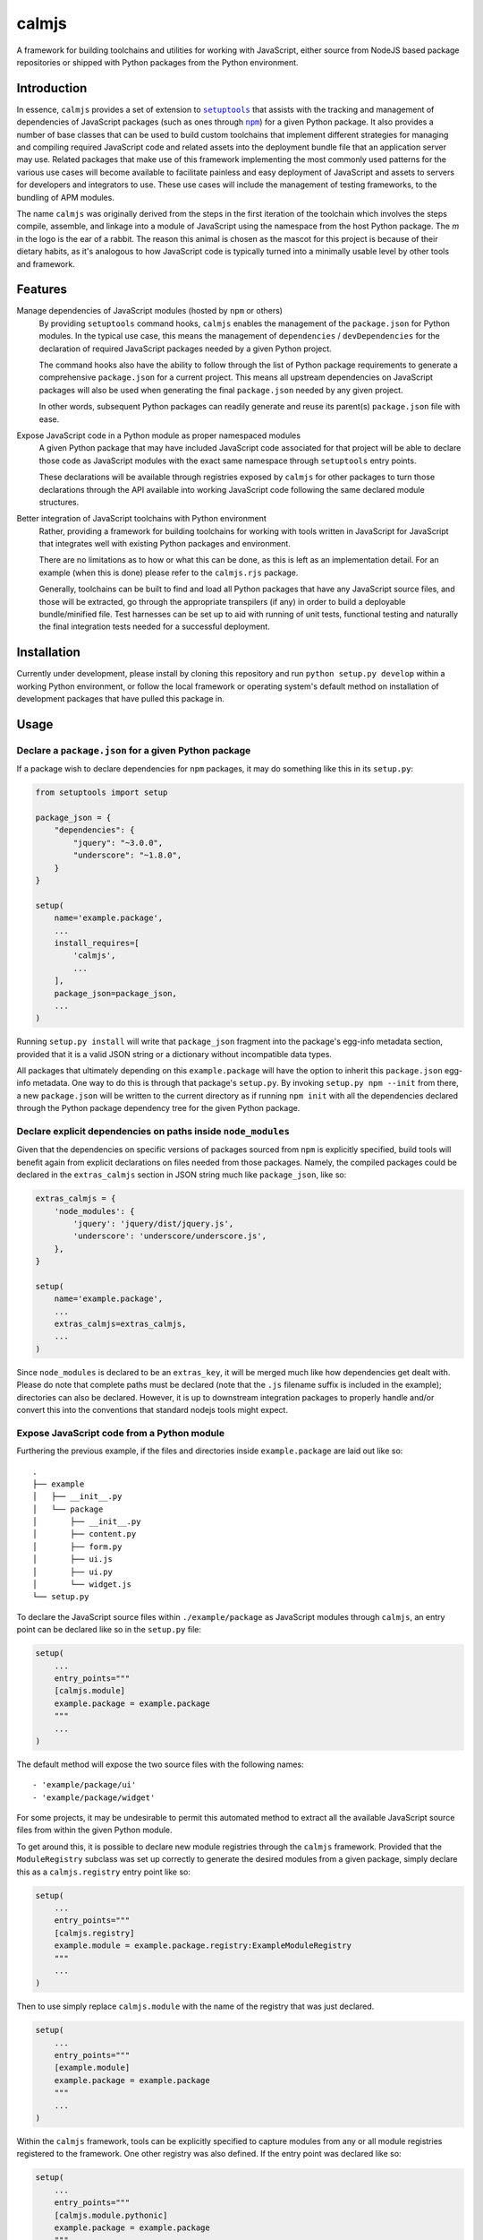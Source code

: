 calmjs
======

A framework for building toolchains and utilities for working with
JavaScript, either source from NodeJS based package repositories or
shipped with Python packages from the Python environment.

.. image:: https://travis-ci.org/calmjs/calmjs.svg?branch=master
    :target: https://travis-ci.org/calmjs/calmjs
.. image:: https://coveralls.io/repos/github/calmjs/calmjs/badge.svg?branch=master
    :target: https://coveralls.io/github/calmjs/calmjs?branch=master


Introduction
------------

In essence, ``calmjs`` provides a set of extension to |setuptools|_ that
assists with the tracking and management of dependencies of JavaScript
packages (such as ones through |npm|_) for a given Python package.  It
also provides a number of base classes that can be used to build custom
toolchains that implement different strategies for managing and
compiling required JavaScript code and related assets into the
deployment bundle file that an application server may use.  Related
packages that make use of this framework implementing the most commonly
used patterns for the various use cases will become available to
facilitate painless and easy deployment of JavaScript and assets to
servers for developers and integrators to use.  These use cases will
include the management of testing frameworks, to the bundling of APM
modules.

.. |setuptools| replace:: ``setuptools``
.. |npm| replace:: ``npm``
.. _setuptools: https://pypi.python.org/pypi/setuptools
.. _npm: https://www.npmjs.com/

The name ``calmjs`` was originally derived from the steps in the first
iteration of the toolchain which involves the steps compile, assemble,
and linkage into a module of JavaScript using the namespace from the
host Python package.  The `m` in the logo is the ear of a rabbit.  The
reason this animal is chosen as the mascot for this project is because
of their dietary habits, as it's analogous to how JavaScript code is
typically turned into a minimally usable level by other tools and
framework.


Features
--------

Manage dependencies of JavaScript modules (hosted by ``npm`` or others)
    By providing ``setuptools`` command hooks, ``calmjs`` enables the
    management of the ``package.json`` for Python modules.  In the
    typical use case, this means the management of ``dependencies`` /
    ``devDependencies`` for the declaration of required JavaScript
    packages needed by a given Python project.

    The command hooks also have the ability to follow through the list
    of Python package requirements to generate a comprehensive
    ``package.json`` for a current project.  This means all upstream
    dependencies on JavaScript packages will also be used when
    generating the final ``package.json`` needed by any given project.

    In other words, subsequent Python packages can readily generate and
    reuse its parent(s) ``package.json`` file with ease.

Expose JavaScript code in a Python module as proper namespaced modules
    A given Python package that may have included JavaScript code
    associated for that project will be able to declare those code as
    JavaScript modules with the exact same namespace through
    ``setuptools`` entry points.

    These declarations will be available through registries exposed by
    ``calmjs`` for other packages to turn those declarations through the
    API available into working JavaScript code following the same
    declared module structures.

Better integration of JavaScript toolchains with Python environment
    Rather, providing a framework for building toolchains for working
    with tools written in JavaScript for JavaScript that integrates well
    with existing Python packages and environment.

    There are no limitations as to how or what this can be done, as this
    is left as an implementation detail.  For an example (when this is
    done) please refer to the ``calmjs.rjs`` package.

    Generally, toolchains can be built to find and load all Python
    packages that have any JavaScript source files, and those will be
    extracted, go through the appropriate transpilers (if any) in order
    to build a deployable bundle/minified file.  Test harnesses can be
    set up to aid with running of unit tests, functional testing and
    naturally the final integration tests needed for a successful
    deployment.


Installation
------------

Currently under development, please install by cloning this repository
and run ``python setup.py develop`` within a working Python environment,
or follow the local framework or operating system's default method on
installation of development packages that have pulled this package in.


Usage
-----

Declare a ``package.json`` for a given Python package
~~~~~~~~~~~~~~~~~~~~~~~~~~~~~~~~~~~~~~~~~~~~~~~~~~~~~

If a package wish to declare dependencies for ``npm`` packages, it may
do something like this in its ``setup.py``:

.. code:: python

    from setuptools import setup

    package_json = {
        "dependencies": {
            "jquery": "~3.0.0",
            "underscore": "~1.8.0",
        }
    }

    setup(
        name='example.package',
        ...
        install_requires=[
            'calmjs',
            ...
        ],
        package_json=package_json,
        ...
    )

Running ``setup.py install`` will write that ``package_json`` fragment
into the package's egg-info metadata section, provided that it is a
valid JSON string or a dictionary without incompatible data types.

All packages that ultimately depending on this ``example.package`` will
have the option to inherit this ``package.json`` egg-info metadata.
One way to do this is through that package's ``setup.py``.  By invoking
``setup.py npm --init`` from there, a new ``package.json`` will be
written to the current directory as if running ``npm init`` with all the
dependencies declared through the Python package dependency tree for the
given Python package.

Declare explicit dependencies on paths inside ``node_modules``
~~~~~~~~~~~~~~~~~~~~~~~~~~~~~~~~~~~~~~~~~~~~~~~~~~~~~~~~~~~~~~

Given that the dependencies on specific versions of packages sourced
from ``npm`` is explicitly specified, build tools will benefit again
from explicit declarations on files needed from those packages.  Namely,
the compiled packages could be declared in the ``extras_calmjs`` section
in JSON string much like ``package_json``, like so:

.. code:: python

    extras_calmjs = {
        'node_modules': {
            'jquery': 'jquery/dist/jquery.js',
            'underscore': 'underscore/underscore.js',
        },
    }

    setup(
        name='example.package',
        ...
        extras_calmjs=extras_calmjs,
        ...
    )

Since ``node_modules`` is declared to be an ``extras_key``, it will be
merged much like how dependencies get dealt with.  Please do note that
complete paths must be declared (note that the ``.js`` filename suffix
is included in the example); directories can also be declared.  However,
it is up to downstream integration packages to properly handle and/or
convert this into the conventions that standard nodejs tools might
expect.

Expose JavaScript code from a Python module
~~~~~~~~~~~~~~~~~~~~~~~~~~~~~~~~~~~~~~~~~~~

Furthering the previous example, if the files and directories inside
``example.package`` are laid out like so::

    .
    ├── example
    │   ├── __init__.py
    │   └── package
    │       ├── __init__.py
    │       ├── content.py
    │       ├── form.py
    │       ├── ui.js
    │       ├── ui.py
    │       └── widget.js
    └── setup.py

To declare the JavaScript source files within ``./example/package``
as JavaScript modules through ``calmjs``, an entry point can be declared
like so in the ``setup.py`` file:

.. code:: python

    setup(
        ...
        entry_points="""
        [calmjs.module]
        example.package = example.package
        """
        ...
    )

The default method will expose the two source files with the following
names::

    - 'example/package/ui'
    - 'example/package/widget'

For some projects, it may be undesirable to permit this automated method
to extract all the available JavaScript source files from within the
given Python module.

To get around this, it is possible to declare new module registries
through the ``calmjs`` framework.  Provided that the ``ModuleRegistry``
subclass was set up correctly to generate the desired modules from a
given package, simply declare this as a ``calmjs.registry`` entry point
like so:

.. code:: python

    setup(
        ...
        entry_points="""
        [calmjs.registry]
        example.module = example.package.registry:ExampleModuleRegistry
        """
        ...
    )

Then to use simply replace ``calmjs.module`` with the name of the
registry that was just declared.

.. code:: python

    setup(
        ...
        entry_points="""
        [example.module]
        example.package = example.package
        """
        ...
    )

Within the ``calmjs`` framework, tools can be explicitly specified to
capture modules from any or all module registries registered to the
framework.  One other registry was also defined.  If the entry point
was declared like so:

.. code:: python

    setup(
        ...
        entry_points="""
        [calmjs.module.pythonic]
        example.package = example.package
        """
        ...
    )

The separator for the namespace and the module will use the ``.``
character instead of ``/``.  However given that the ``.`` character is
a valid name for a JavaScript module, the usage of this is ill-advised,
but it does make JavaScript code look a bit more Pythonic at the cost of
lessened standards compliance with the target language.


Toolchain
~~~~~~~~~

Documentation on how to extend the Toolchain class to support use cases
will need to be done, though the focus right now is to provide a working
``calmjs.rjs`` package.

Dealing with ``npm`` dependencies with Python package dependencies
~~~~~~~~~~~~~~~~~~~~~~~~~~~~~~~~~~~~~~~~~~~~~~~~~~~~~~~~~~~~~~~~~~

Remember, flat is better than nested.  So all ``dependencies`` (and
``devDependencies``) declared by any upstream Python package will be
automatically inherited by all its downstream packages, but they have
the option to override it with whatever they want through the mechanism
as described above.  They can set a JavaScript package to whatever
versions desired, or even simply remove that dependency completely by
setting the version to ``None``.

Through this inheritance mechanism whenever an actual ``package.json``
is needed to be generated for final consumption for a given Python
package, the dependencies are flattened for consumption by the
respective JavaScript package managers, or by the desired toolchain to
make use of the declared information to generate the desired JavaScript
bundle.

Of course, if the nested style of packages and dependency in the same
style as npm is desired, no one is forced to use this, they are free to
split their packages up to Python and JavaScript bits and have them be
deployed and hosted both pypi (for pip) and npm (respectively) and then
figure out how to bring them back together in a coherent manner.  Don't
ask the author how this option is easier or better.


Contribute
----------

- Issue Tracker: https://github.com/calmjs/calmjs/issues
- Source Code: https://github.com/calmjs/calmjs


License
-------

The ``calmjs`` project is licensed under the GPLv2 or later.
